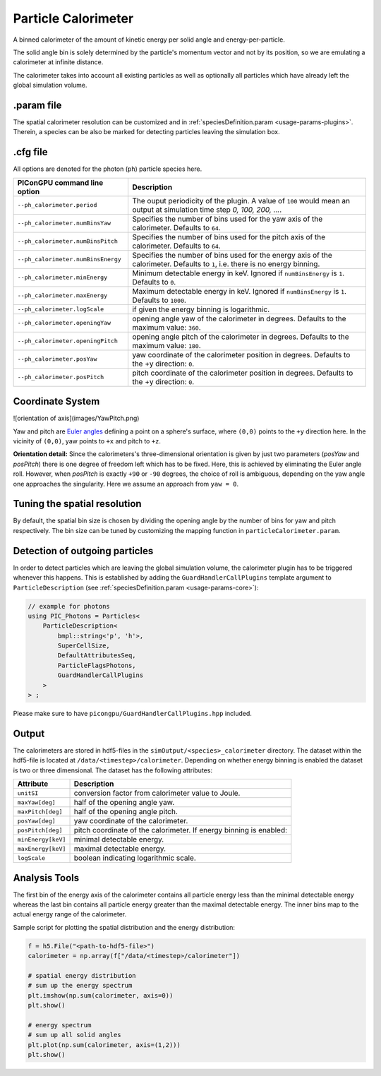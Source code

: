 .. _usage-plugins-particleCalorimeter:

Particle Calorimeter
--------------------

A binned calorimeter of the amount of kinetic energy per solid angle and energy-per-particle.

The solid angle bin is solely determined by the particle's momentum vector and not by its position, so we are emulating a calorimeter at infinite distance.

The calorimeter takes into account all existing particles as well as optionally all particles which have already left the global simulation volume.

.param file
^^^^^^^^^^^

The spatial calorimeter resolution can be customized and in :ref:`speciesDefinition.param <usage-params-plugins>`.
Therein, a species can be also be marked for detecting particles leaving the simulation box.

.cfg file
^^^^^^^^^

All options are denoted for the photon (``ph``) particle species here.


================================== ===================================================================================
PIConGPU command line option       Description
================================== ===================================================================================
``--ph_calorimeter.period``        The ouput periodicity of the plugin.
                                   A value of ``100`` would mean an output at simulation time step *0, 100, 200, ...*.
``--ph_calorimeter.numBinsYaw``    Specifies the number of bins used for the yaw axis of the calorimeter.
                                   Defaults to ``64``.
``--ph_calorimeter.numBinsPitch``  Specifies the number of bins used for the pitch axis of the calorimeter.
                                   Defaults to ``64``.
``--ph_calorimeter.numBinsEnergy`` Specifies the number of bins used for the energy axis of the calorimeter.
                                   Defaults to ``1``, i.e. there is no energy binning.
``--ph_calorimeter.minEnergy``     Minimum detectable energy in keV.
                                   Ignored if ``numBinsEnergy`` is ``1``.
                                   Defaults to ``0``.
``--ph_calorimeter.maxEnergy``     Maximum detectable energy in keV.
                                   Ignored if ``numBinsEnergy`` is ``1``.
                                   Defaults to ``1000``.
``--ph_calorimeter.logScale``      if given the energy binning is logarithmic.
``--ph_calorimeter.openingYaw``    opening angle yaw of the calorimeter in degrees.
                                   Defaults to the maximum value: ``360``.
``--ph_calorimeter.openingPitch``  opening angle pitch of the calorimeter in degrees.
                                   Defaults to the maximum value: ``180``.
``--ph_calorimeter.posYaw``        yaw coordinate of the calorimeter position in degrees.
                                   Defaults to the +y direction: ``0``.
``--ph_calorimeter.posPitch``      pitch coordinate of the calorimeter position in degrees.
                                   Defaults to the +y direction: ``0``.
================================== ===================================================================================

Coordinate System
^^^^^^^^^^^^^^^^^

![orientation of axis](images/YawPitch.png)

Yaw and pitch are `Euler angles <https://en.wikipedia.org/wiki/Euler_angles>`_ defining a point on a sphere's surface, where ``(0,0)`` points to the ``+y`` direction here. In the vicinity of ``(0,0)``, yaw points to ``+x`` and pitch to ``+z``.

**Orientation detail:** Since the calorimeters's three-dimensional orientation is given by just two parameters (`posYaw` and `posPitch`) there is one degree of freedom left which has to be fixed.
Here, this is achieved by eliminating the Euler angle roll.
However, when `posPitch` is exactly ``+90`` or ``-90`` degrees, the choice of roll is ambiguous, depending on the yaw angle one approaches the singularity.
Here we assume an approach from ``yaw = 0``.

Tuning the spatial resolution
^^^^^^^^^^^^^^^^^^^^^^^^^^^^^

By default, the spatial bin size is chosen by dividing the opening angle by the number of bins for yaw and pitch respectively. The bin size can be tuned by customizing the mapping function in ``particleCalorimeter.param``.

Detection of outgoing particles
^^^^^^^^^^^^^^^^^^^^^^^^^^^^^^^

In order to detect particles which are leaving the global simulation volume, the calorimeter plugin has to be triggered whenever this happens.
This is established by adding the ``GuardHandlerCallPlugins`` template argument to ``ParticleDescription`` (see :ref:`speciesDefinition.param <usage-params-core>`):

.. code:: cpp

   // example for photons
   using PIC_Photons = Particles<
       ParticleDescription<
           bmpl::string<'p', 'h'>,
           SuperCellSize,
           DefaultAttributesSeq,
           ParticleFlagsPhotons,
           GuardHandlerCallPlugins
       >
   > ;


Please make sure to have ``picongpu/GuardHandlerCallPlugins.hpp`` included.

Output
^^^^^^

The calorimeters are stored in hdf5-files in the ``simOutput/<species>_calorimeter`` directory.
The dataset within the hdf5-file is located at ``/data/<timestep>/calorimeter``.
Depending on whether energy binning is enabled the dataset is two or three dimensional.
The dataset has the following attributes:


================== ==================================================
Attribute          Description
================== ==================================================
``unitSI``         conversion factor from calorimeter value to Joule.
``maxYaw[deg]``    half of the opening angle yaw.
``maxPitch[deg]``  half of the opening angle pitch.
``posYaw[deg]``    yaw coordinate of the calorimeter.
``posPitch[deg]``  pitch coordinate of the calorimeter.
                   If energy binning is enabled:
``minEnergy[keV]`` minimal detectable energy.
``maxEnergy[keV]`` maximal detectable energy.
``logScale``       boolean indicating logarithmic scale.
================== ==================================================

Analysis Tools
^^^^^^^^^^^^^^

The first bin of the energy axis of the calorimeter contains all particle energy less than the minimal detectable energy whereas the last bin contains all particle energy greater than the maximal detectable energy.
The inner bins map to the actual energy range of the calorimeter.

Sample script for plotting the spatial distribution and the energy distribution:

.. code:: python

   f = h5.File("<path-to-hdf5-file>")
   calorimeter = np.array(f["/data/<timestep>/calorimeter"])

   # spatial energy distribution
   # sum up the energy spectrum
   plt.imshow(np.sum(calorimeter, axis=0))
   plt.show()

   # energy spectrum
   # sum up all solid angles
   plt.plot(np.sum(calorimeter, axis=(1,2)))
   plt.show()

